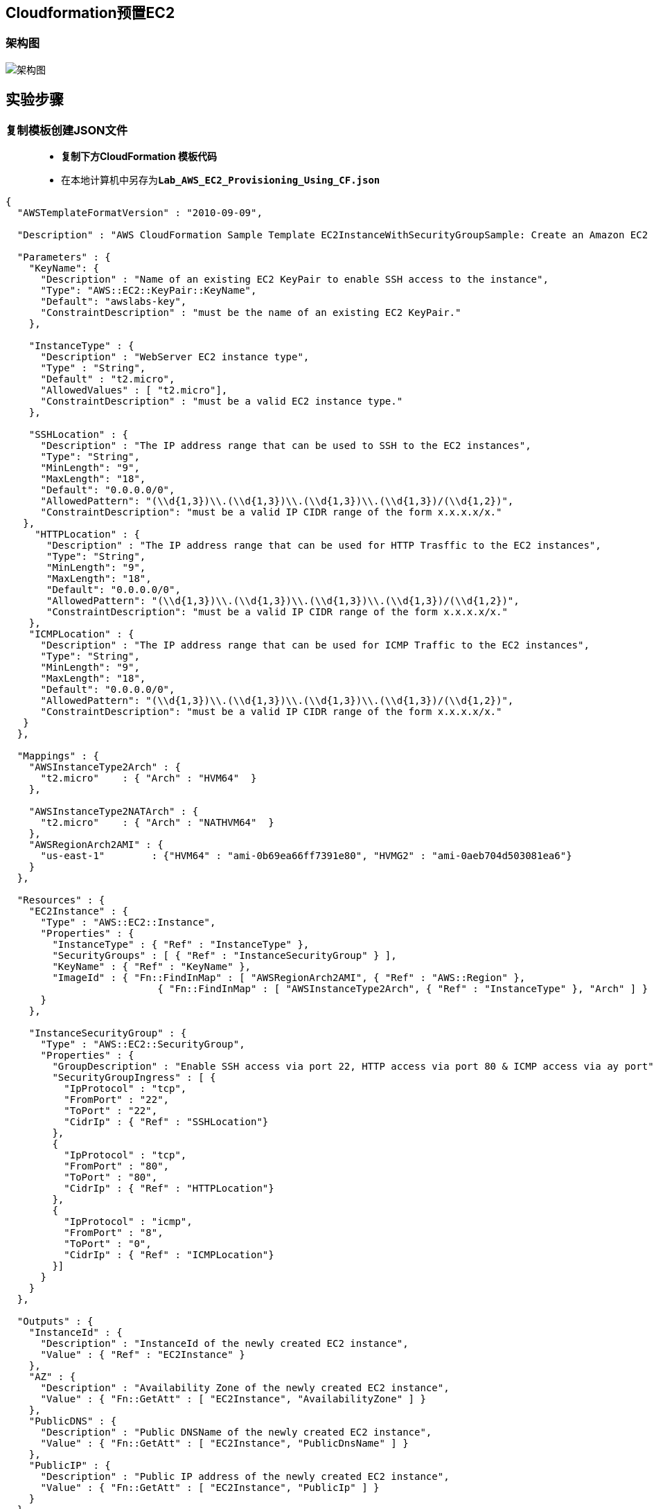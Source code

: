 
## Cloudformation预置EC2

=== 架构图

image::/图片2/117图片/架构图.png[架构图]

== 实验步骤

=== 复制模板创建JSON文件

> - **复制下方CloudFormation 模板代码**
> - 在本地计算机中另存为**``Lab_AWS_EC2_Provisioning_Using_CF.json``**

```json
{
  "AWSTemplateFormatVersion" : "2010-09-09",

  "Description" : "AWS CloudFormation Sample Template EC2InstanceWithSecurityGroupSample: Create an Amazon EC2 instance running the Amazon Linux AMI. The AMI is chosen based on the region in which the stack is run. This example creates an EC2 security group for the instance to give you SSH access. **WARNING** This template creates an Amazon EC2 instance. You will be billed for the AWS resources used if you create a stack from this template.",

  "Parameters" : {
    "KeyName": {
      "Description" : "Name of an existing EC2 KeyPair to enable SSH access to the instance",
      "Type": "AWS::EC2::KeyPair::KeyName",
      "Default": "awslabs-key",
      "ConstraintDescription" : "must be the name of an existing EC2 KeyPair."
    },

    "InstanceType" : {
      "Description" : "WebServer EC2 instance type",
      "Type" : "String",
      "Default" : "t2.micro",
      "AllowedValues" : [ "t2.micro"],
      "ConstraintDescription" : "must be a valid EC2 instance type."
    },

    "SSHLocation" : {
      "Description" : "The IP address range that can be used to SSH to the EC2 instances",
      "Type": "String",
      "MinLength": "9",
      "MaxLength": "18",
      "Default": "0.0.0.0/0",
      "AllowedPattern": "(\\d{1,3})\\.(\\d{1,3})\\.(\\d{1,3})\\.(\\d{1,3})/(\\d{1,2})",
      "ConstraintDescription": "must be a valid IP CIDR range of the form x.x.x.x/x."
   },
     "HTTPLocation" : {
       "Description" : "The IP address range that can be used for HTTP Trasffic to the EC2 instances",
       "Type": "String",
       "MinLength": "9",
       "MaxLength": "18",
       "Default": "0.0.0.0/0",
       "AllowedPattern": "(\\d{1,3})\\.(\\d{1,3})\\.(\\d{1,3})\\.(\\d{1,3})/(\\d{1,2})",
       "ConstraintDescription": "must be a valid IP CIDR range of the form x.x.x.x/x."
    },
    "ICMPLocation" : {
      "Description" : "The IP address range that can be used for ICMP Traffic to the EC2 instances",
      "Type": "String",
      "MinLength": "9",
      "MaxLength": "18",
      "Default": "0.0.0.0/0",
      "AllowedPattern": "(\\d{1,3})\\.(\\d{1,3})\\.(\\d{1,3})\\.(\\d{1,3})/(\\d{1,2})",
      "ConstraintDescription": "must be a valid IP CIDR range of the form x.x.x.x/x."
   }
  },

  "Mappings" : {
    "AWSInstanceType2Arch" : {
      "t2.micro"    : { "Arch" : "HVM64"  }
    },

    "AWSInstanceType2NATArch" : {
      "t2.micro"    : { "Arch" : "NATHVM64"  }
    },
    "AWSRegionArch2AMI" : {
      "us-east-1"        : {"HVM64" : "ami-0b69ea66ff7391e80", "HVMG2" : "ami-0aeb704d503081ea6"}
    }
  },

  "Resources" : {
    "EC2Instance" : {
      "Type" : "AWS::EC2::Instance",
      "Properties" : {
        "InstanceType" : { "Ref" : "InstanceType" },
        "SecurityGroups" : [ { "Ref" : "InstanceSecurityGroup" } ],
        "KeyName" : { "Ref" : "KeyName" },
        "ImageId" : { "Fn::FindInMap" : [ "AWSRegionArch2AMI", { "Ref" : "AWS::Region" },
                          { "Fn::FindInMap" : [ "AWSInstanceType2Arch", { "Ref" : "InstanceType" }, "Arch" ] } ] }
      }
    },

    "InstanceSecurityGroup" : {
      "Type" : "AWS::EC2::SecurityGroup",
      "Properties" : {
        "GroupDescription" : "Enable SSH access via port 22, HTTP access via port 80 & ICMP access via ay port",
        "SecurityGroupIngress" : [ {
          "IpProtocol" : "tcp",
          "FromPort" : "22",
          "ToPort" : "22",
          "CidrIp" : { "Ref" : "SSHLocation"}
        },
        {
          "IpProtocol" : "tcp",
          "FromPort" : "80",
          "ToPort" : "80",
          "CidrIp" : { "Ref" : "HTTPLocation"}
        },
        {
          "IpProtocol" : "icmp",
          "FromPort" : "8",
          "ToPort" : "0",
          "CidrIp" : { "Ref" : "ICMPLocation"}
        }]
      }
    }
  },

  "Outputs" : {
    "InstanceId" : {
      "Description" : "InstanceId of the newly created EC2 instance",
      "Value" : { "Ref" : "EC2Instance" }
    },
    "AZ" : {
      "Description" : "Availability Zone of the newly created EC2 instance",
      "Value" : { "Fn::GetAtt" : [ "EC2Instance", "AvailabilityZone" ] }
    },
    "PublicDNS" : {
      "Description" : "Public DNSName of the newly created EC2 instance",
      "Value" : { "Fn::GetAtt" : [ "EC2Instance", "PublicDnsName" ] }
    },
    "PublicIP" : {
      "Description" : "Public IP address of the newly created EC2 instance",
      "Value" : { "Fn::GetAtt" : [ "EC2Instance", "PublicIp" ] }
    }
  }
}
```

> - Cloudformation 模板中提供的**一些重要信息**
> * KeyName ： 用于对实例进行** SSH 连接**的**现有 EC2 密钥对的名称**。它必须是**现有 EC2 密钥对的名称**。
> * 实例类型 ： 它是一个 WebServer EC2 实例类型。它必须是**有效的 EC2 实例类型**。
> * SSH地址 ： 可用于 SSH **连接到 EC2 实例的 IP 地址范围**。它必须是 x.x.x.x/x 格式的有效 IP CIDR 范围。
> * HTTP地址 ：可用于 HTTP **访问到 EC2 实例的 IP 地址范围**。它必须是 x.x.x.x/x 格式的有效 IP CIDR 范围。
> * ICMP地址 ：可用于**到 EC2 实例的 ICMP 流量的 IP 地址范围**。它必须是 x.x.x.x/x 格式的有效 IP CIDR 范围。
> * AWSInstanceType2Arch ： 提供 **EC2 实例的架构类型**。
> * AWSRegionArch2AMI ：提供 **EC2 实例的区域**和 **AMI 详细信息**。
> * EC2实例 ：要预置的 **EC2 实例的详细信息**。它包含**实例类型，安全组，密钥名称，镜像ID等**。
> * 实例安全组 ：提供将**附加到 EC2 实例的安全组详细信息**。
> * 输出： 使用此 Cloudformation 模板**预置 EC2 后**，将向用户**显示参数以供进一步使用**。它**包括 InstanceId、AZ、PublicDNS 和 PublicIP**。

---

=== 创建 CloudFormation 堆栈

> - 请确保您位于**美国东部（弗吉尼亚北部）**us-east-1 区域
> - 顶部菜单**导航到 CloudFormation**
> - 点击**创建堆栈**
> - **创建堆栈**：
> * 先决条件 - 准备模板：选择**``模板已就绪``**
> * 指定模板：**``上传模板文件``**
> ** 点击**选择文件**按钮，在本地计算机中**选择本实验对应的 ``Lab_AWS_EC2_Provisioning_Using_CF.json``进行上传**
> - 点击**下一步**
> - **指定堆栈详细信息**：
> * 堆栈名称：**``MyEC2CFStack``**
> * 参数：
> ** HTTP地址 ： **``0.0.0.0/0``**
> ** ICMP地址 ： **``0.0.0.0/0``**
> ** 实例类型 ： **``t2.micro``**
> ** KeyName ： **``awslabs-key``**
> *** **没有名称为 awslabs-key 的密钥对**的话请导航到EC2**创建一个**
> ** SSH 地址：输入 **``0.0.0.0/0``**
> ** 如果需要，您可以**更新参数信息**，也**可以将其保留原样**。
> - 点击**下一步**
> - 配置堆栈选项：保持**所有选项为默认**
> - 点击**下一步**
> - 审核：查看**配置信息**，并点击**创建堆栈**按钮
> * 注意：请**等待 CloudFormation 创建资源完成**

image::/图片2/117图片/CloudFormation.png[CloudFormation]

---

=== 检查新预置的 EC2 实例

> - 请确保您位于**美国东部（弗吉尼亚北部）**us-east-1 区域
> - 顶部菜单**导航到 EC2**
> - 单击**左侧面板**中的**实例**

image::/图片2/117图片/EC2.png[EC2]

> - EC2 实例应**已使用以下值进行预置**：
> * 实例 ID ： **``i-00fea053eb6491d61``**（根据 EC2 屏幕截图）
> * 实例类型 ： **``t2.micro``**

---
